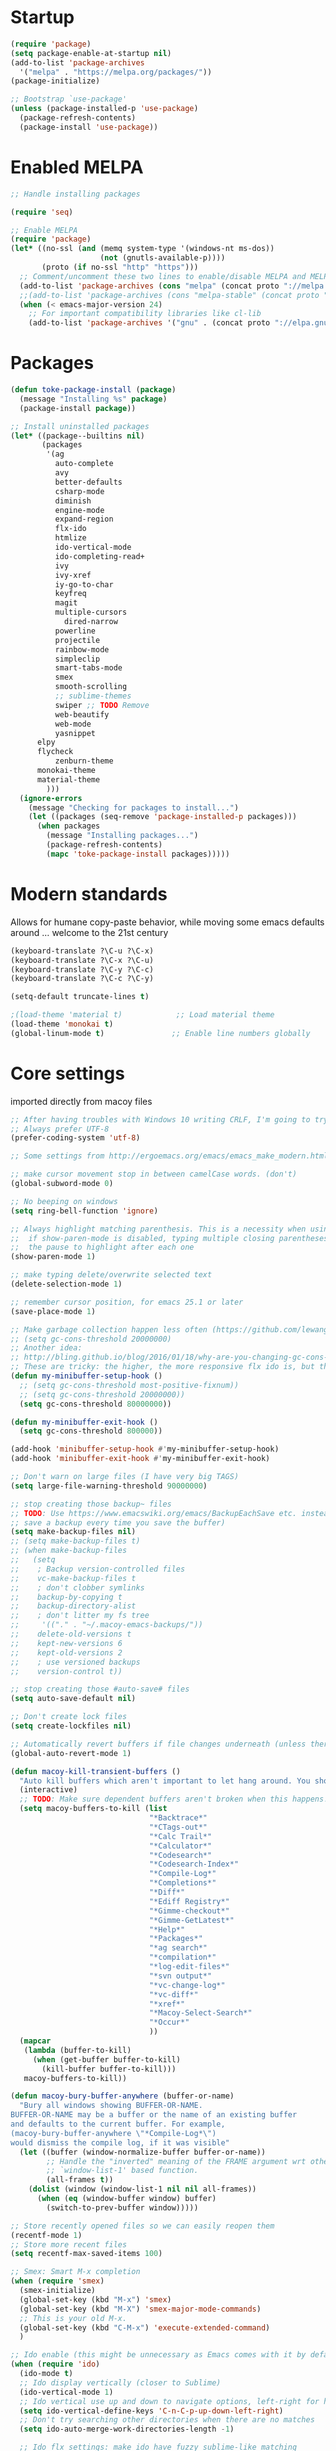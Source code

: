 * Startup
  #+BEGIN_SRC emacs-lisp
  (require 'package)
  (setq package-enable-at-startup nil)
  (add-to-list 'package-archives
    '("melpa" . "https://melpa.org/packages/"))
  (package-initialize)

  ;; Bootstrap `use-package'
  (unless (package-installed-p 'use-package)
    (package-refresh-contents)
    (package-install 'use-package))
#+END_SRC

* Enabled MELPA
  #+BEGIN_SRC emacs-lisp 
	;; Handle installing packages

	(require 'seq)

	;; Enable MELPA
	(require 'package)
	(let* ((no-ssl (and (memq system-type '(windows-nt ms-dos))
	                    (not (gnutls-available-p))))
	       (proto (if no-ssl "http" "https")))
	  ;; Comment/uncomment these two lines to enable/disable MELPA and MELPA Stable as desired
	  (add-to-list 'package-archives (cons "melpa" (concat proto "://melpa.org/packages/")) t)
	  ;;(add-to-list 'package-archives (cons "melpa-stable" (concat proto "://stable.melpa.org/packages/")) t)
	  (when (< emacs-major-version 24)
	    ;; For important compatibility libraries like cl-lib
	    (add-to-list 'package-archives '("gnu" . (concat proto "://elpa.gnu.org/packages/")))))
#+END_SRC

* Packages
  #+BEGIN_SRC emacs-lisp 
	(defun toke-package-install (package)
	  (message "Installing %s" package)
	  (package-install package))

	;; Install uninstalled packages
	(let* ((package--builtins nil)
	       (packages
	        '(ag
	          auto-complete
	          avy
	          better-defaults
	          csharp-mode
	          diminish
	          engine-mode
	          expand-region
	          flx-ido
	          htmlize
	          ido-vertical-mode
	          ido-completing-read+
	          ivy
	          ivy-xref
	          iy-go-to-char
	          keyfreq
	          magit
	          multiple-cursors
		        dired-narrow
	          powerline
	          projectile
	          rainbow-mode
	          simpleclip
	          smart-tabs-mode
	          smex
	          smooth-scrolling
	          ;; sublime-themes
	          swiper ;; TODO Remove
	          web-beautify
	          web-mode
	          yasnippet
		  elpy
		  flycheck
	          zenburn-theme
		  monokai-theme
		  material-theme
            )))
	  (ignore-errors
	    (message "Checking for packages to install...")
	    (let ((packages (seq-remove 'package-installed-p packages)))
	      (when packages
	        (message "Installing packages...")
	        (package-refresh-contents)
	        (mapc 'toke-package-install packages)))))
#+END_SRC

* Modern standards
  Allows for humane copy-paste behavior, while moving some emacs defaults around
  ... welcome to the 21st century
  #+BEGIN_SRC emacs-lisp
	(keyboard-translate ?\C-u ?\C-x)
	(keyboard-translate ?\C-x ?\C-u)
	(keyboard-translate ?\C-y ?\C-c)
	(keyboard-translate ?\C-c ?\C-y)

	(setq-default truncate-lines t)

	;(load-theme 'material t)            ;; Load material theme
	(load-theme 'monokai t)
	(global-linum-mode t)               ;; Enable line numbers globally
#+END_SRC

* Core settings
  imported directly from macoy files
  #+BEGIN_SRC emacs-lisp 
  ;; After having troubles with Windows 10 writing CRLF, I'm going to try this
  ;; Always prefer UTF-8
  (prefer-coding-system 'utf-8)
  
  ;; Some settings from http://ergoemacs.org/emacs/emacs_make_modern.html
  
  ;; make cursor movement stop in between camelCase words. (don't)
  (global-subword-mode 0)
  
  ;; No beeping on windows
  (setq ring-bell-function 'ignore)
  
  ;; Always highlight matching parenthesis. This is a necessity when using multiple-cursors because
  ;;  if show-paren-mode is disabled, typing multiple closing parentheses takes a long time due to
  ;;  the pause to highlight after each one
  (show-paren-mode 1)
  
  ;; make typing delete/overwrite selected text
  (delete-selection-mode 1)
  
  ;; remember cursor position, for emacs 25.1 or later
  (save-place-mode 1)
  
  ;; Make garbage collection happen less often (https://github.com/lewang/flx)
  ;; (setq gc-cons-threshold 20000000)
  ;; Another idea:
  ;; http://bling.github.io/blog/2016/01/18/why-are-you-changing-gc-cons-threshold/
  ;; These are tricky: the higher, the more responsive flx ido is, but the slower it takes on minibuffer exit
  (defun my-minibuffer-setup-hook ()
    ;; (setq gc-cons-threshold most-positive-fixnum))
    ;; (setq gc-cons-threshold 20000000))
    (setq gc-cons-threshold 80000000))
  
  (defun my-minibuffer-exit-hook ()
    (setq gc-cons-threshold 800000))
  
  (add-hook 'minibuffer-setup-hook #'my-minibuffer-setup-hook)
  (add-hook 'minibuffer-exit-hook #'my-minibuffer-exit-hook)
  
  ;; Don't warn on large files (I have very big TAGS)
  (setq large-file-warning-threshold 90000000)
  
  ;; stop creating those backup~ files
  ;; TODO: Use https://www.emacswiki.org/emacs/BackupEachSave etc. instead (the below code doesn't
  ;; save a backup every time you save the buffer)
  (setq make-backup-files nil)
  ;; (setq make-backup-files t)
  ;; (when make-backup-files
  ;;   (setq
  ;;    ; Backup version-controlled files
  ;;    vc-make-backup-files t
  ;;    ; don't clobber symlinks
  ;;    backup-by-copying t
  ;;    backup-directory-alist
  ;;    ; don't litter my fs tree
  ;;     '(("." . "~/.macoy-emacs-backups/"))
  ;;    delete-old-versions t
  ;;    kept-new-versions 6
  ;;    kept-old-versions 2
  ;;    ; use versioned backups
  ;;    version-control t))
  
  ;; stop creating those #auto-save# files
  (setq auto-save-default nil)
  
  ;; Don't create lock files
  (setq create-lockfiles nil)
  
  ;; Automatically revert buffers if file changes underneath (unless there are unsaved changes)
  (global-auto-revert-mode 1)
  
  (defun macoy-kill-transient-buffers ()
    "Auto kill buffers which aren't important to let hang around. You shouldn't run this while using things which use these buffers!"
    (interactive)
    ;; TODO: Make sure dependent buffers aren't broken when this happens!
    (setq macoy-buffers-to-kill (list
                                 "*Backtrace*"
                                 "*CTags-out*"
                                 "*Calc Trail*"
                                 "*Calculator*"
                                 "*Codesearch*"
                                 "*Codesearch-Index*"
                                 "*Compile-Log*"
                                 "*Completions*"
                                 "*Diff*"
                                 "*Ediff Registry*"
                                 "*Gimme-checkout*"
                                 "*Gimme-GetLatest*"
                                 "*Help*"
                                 "*Packages*"
                                 "*ag search*"
                                 "*compilation*"
                                 "*log-edit-files*"
                                 "*svn output*"
                                 "*vc-change-log*"
                                 "*vc-diff*"
                                 "*xref*"
                                 "*Macoy-Select-Search*"
                                 "*Occur*"
                                 ))
    (mapcar
     (lambda (buffer-to-kill)
       (when (get-buffer buffer-to-kill)
         (kill-buffer buffer-to-kill)))
     macoy-buffers-to-kill))
  
  (defun macoy-bury-buffer-anywhere (buffer-or-name)
    "Bury all windows showing BUFFER-OR-NAME.
  BUFFER-OR-NAME may be a buffer or the name of an existing buffer
  and defaults to the current buffer. For example, 
  (macoy-bury-buffer-anywhere \"*Compile-Log*\") 
  would dismiss the compile log, if it was visible"
    (let ((buffer (window-normalize-buffer buffer-or-name))
          ;; Handle the "inverted" meaning of the FRAME argument wrt other
          ;; `window-list-1' based function.
          (all-frames t))
      (dolist (window (window-list-1 nil nil all-frames))
        (when (eq (window-buffer window) buffer)
          (switch-to-prev-buffer window)))))
  
  ;; Store recently opened files so we can easily reopen them
  (recentf-mode 1)
  ;; Store more recent files
  (setq recentf-max-saved-items 100)
  
  ;; Smex: Smart M-x completion
  (when (require 'smex)
    (smex-initialize)
    (global-set-key (kbd "M-x") 'smex)
    (global-set-key (kbd "M-X") 'smex-major-mode-commands)
    ;; This is your old M-x.
    (global-set-key (kbd "C-M-x") 'execute-extended-command)
    )
  
  ;; Ido enable (this might be unnecessary as Emacs comes with it by default now)
  (when (require 'ido)
    (ido-mode t)
    ;; Ido display vertically (closer to Sublime)
    (ido-vertical-mode 1)
    ;; Ido vertical use up and down to navigate options, left-right for history/directories
    (setq ido-vertical-define-keys 'C-n-C-p-up-down-left-right)
    ;; Don't try searching other directories when there are no matches
    (setq ido-auto-merge-work-directories-length -1)
  
    ;; Ido flx settings: make ido have fuzzy sublime-like matching
    (when (require 'flx-ido)
      (ido-mode 1)
      (ido-everywhere 1)
      (flx-ido-mode 1)
      ;; disable ido faces to see flx highlights.
      (setq ido-enable-flex-matching t)
      (setq ido-use-faces nil)
      )
  
    (setq ido-everywhere t)
    
    ;; No really, do ido everywhere
    (when (require 'ido-completing-read+)
      (ido-ubiquitous-mode 1))
  
    ;; Use ido for recentf file selection
    ;; From https://masteringemacs.org/article/find-files-faster-recent-files-package
    (defun ido-recentf-open ()
      "Use `ido-completing-read' to \\[find-file] a recent file"
      (interactive)
      (find-file (ido-completing-read "Find recent file: " recentf-list))
      )
    (global-set-key (kbd "C-S-t") 'ido-recentf-open)
    )
  
  ;; Projectile: this does "project" stuff like quick find https://github.com/bbatsov/projectile
  ;; C-p for ctrl-p-like find
  (when (require 'projectile)
    ;; Ignore autogenerated files. Doesn't work. I used customize-group projectile for ignored dirs
    ;;  which can be found near the bottom of this file
    (setq projectile-globally-ignored-files
          (append '("*_ast.*")
                  projectile-globally-ignored-files))
    (setq projectile-globally-ignored-directories
          (append '("AutoGen"
                    "3rdparty"
                    "obj140"
                    ".build"
                    ".cquery_cached_index")
                  projectile-globally-ignored-files))
    (projectile-mode 1)
  
    ;; Make projectile mode-line more minimal
    ;; TODO: Make this work based on version!
    (defun macoy-projectile-mode-line ()
      (format " [%s]" (projectile-project-name)))
    (setq projectile-mode-line-function 'macoy-projectile-mode-line)
    ;; Older version syntax
    ;; (setq projectile-mode-line '(:eval (format " [%s]" (projectile-project-name))))
    )
  ;;
  ;; File-related shortcuts
  ;;
  
  (when (require 'simpleclip)
    (defun macoy-copy-buffer-filename-to-clipboard ()
      (interactive)
      (simpleclip-set-contents buffer-file-name))
    )
  
  ;; Open file in explorer
  (defun browse-file-directory ()
    "Open the current file's directory however the OS would."
    (interactive)
    (if default-directory
        (browse-url-of-file (expand-file-name default-directory))
      (error "No `default-directory' to open")))
  
  (global-set-key (kbd "<f10>") 'browse-file-directory)
  
  ;; Open marked path
  (defun macoy-open-marked-path-file ()
    "Open the path in region."
    (interactive)
    (when (use-region-p)
      (find-file (buffer-substring (region-beginning) (region-end)))))
  
  ;;
  ;; Tabs and indentation
  ;;
  
  ;; Delete tabs instead of converting them to spaces
  (setq backward-delete-char-untabify-method nil)
  ;; From https://dougie.io/emacs/indentation (with some modifications
  ;; Two callable functions for enabling/disabling tabs in Emacs
  (defun disable-tabs ()
    (interactive)
    (setq indent-tabs-mode nil))
  
  (defun enable-tabs ()
    (interactive)
    ;; (local-set-key (kbd "TAB") 'tab-to-tab-stop)
    (setq indent-tabs-mode t)
    (setq tab-width 4))
  
  ;; Hooks to Enable Tabs
  (add-hook 'c-mode-hook 'enable-tabs)
  (add-hook 'c++-mode-hook 'enable-tabs)
  (add-hook 'lua-mode-hook 'enable-tabs)
  (add-hook 'python-mode-hook 'enable-tabs)
  
  ;; Hooks to Disable Tabs
  (add-hook 'lisp-mode-hook 'disable-tabs)
  (add-hook 'emacs-lisp-mode-hook 'disable-tabs)
#+END_SRC

* Desktop Management
  imported directly from macoy files
  #+BEGIN_SRC emacs-lisp 
  ;; save/restore opened files
  (desktop-save-mode 1)

  ;; This is needed only for theming. Desktop frames hold on to color values for some reason. We don't
  ;;  care too much about losing our frame configurations so this is okay
  (setq desktop-restore-frames nil)

  ;; Lazy load buffers instead of loading them all at once (which takes too long)
  (setq desktop-restore-eager 4)

  ;; Used to know whether or not to show the last selected desktop at the top of the desktop list
  (setq macoy-has-ever-selected-desktop-this-session nil)

  (defcustom macoy-selected-desktop nil
    "The last selected desktop. This is used to load the most recent desktop when starting Emacs")

  ;;
  ;; Faster desktop creation/switching
  ;;
  (setq macoy-desktop-dir "~/.emacs.d/macoy-desktops/")
  (unless (file-exists-p macoy-desktop-dir)
    (make-directory macoy-desktop-dir))

  (defun macoy-save-desktop (new-desktop-name)
    "Save a desktop to the desktop registry for easy switching"
    (interactive "sNew desktop name: ")
    (let ((new-desktop (concat macoy-desktop-dir new-desktop-name)))
      (make-directory new-desktop)
      (desktop-save new-desktop)
      (customize-save-variable 'macoy-selected-desktop new-desktop)
      (message "Created desktop at %s" new-desktop)
      (setq macoy-has-ever-selected-desktop-this-session t)))

  (defun macoy-get-desktop-list ()
    (let ((desktop-list (remove "."
                                (remove ".."
                                        (directory-files macoy-desktop-dir)))))
      ;; If we've never picked a desktop this session, put the last used desktop at the top of the
      ;; list. This is a workaround while I don't know how to make my desktop switch happen after
      ;; the regular emacs behavior picks the desktop during startup.
      (if (and (not macoy-has-ever-selected-desktop-this-session)
               macoy-selected-desktop)
          (progn
            (setq desktop-list (remove (file-name-nondirectory macoy-selected-desktop) desktop-list))
            (add-to-list 'desktop-list (file-name-nondirectory macoy-selected-desktop)))
        desktop-list)))

  (defun macoy-switch-desktop ()
    "Use ido to list desktops to switch to"
    (interactive)
    (let ((selected-desktop
           (concat macoy-desktop-dir
                   (ido-completing-read "Switch Desktop: "
                                        (macoy-get-desktop-list)))))
      (message "%s" selected-desktop)
      (customize-save-variable 'macoy-selected-desktop selected-desktop)
      (desktop-change-dir selected-desktop)
      (setq macoy-has-ever-selected-desktop-this-session t)))

  (defun macoy-reload-last-desktop ()
    "Load the last desktop which was saved or switched to via the macoy-desktop system"
    (interactive)
    (desktop-change-dir macoy-selected-desktop)
    (message "Restored desktop %s" macoy-selected-desktop)
    (setq macoy-has-ever-selected-desktop-this-session t))

  (global-set-key (kbd "M-b") 'macoy-reload-last-desktop)
#+END_SRC

* Code formatting
  Taken directly from macoy files
  #+BEGIN_SRC emacs-lisp

  #+END_SRC

* Idomenu
  A direct copy of idomenu
  #+BEGIN_SRC emacs-lisp
  (require 'ido)
  (require 'imenu)

  (defun idomenu--guess-default (index-alist symbol)
    "Guess a default choice from the given symbol."
    (catch 'found
      (let ((regex (concat "\\_<" (regexp-quote symbol) "\\_>")))
        (dolist (item index-alist)
          (if (string-match regex (car item)) (throw 'found (car item)))))))

  (defun idomenu--read (index-alist &optional prompt guess)
    "Read a choice from an Imenu alist via Ido."
    (let* ((symatpt (thing-at-point 'symbol))
           (default (and guess symatpt (idomenu--guess-default index-alist symatpt)))
           (names (mapcar 'car index-alist))
           (name (ido-completing-read (or prompt "imenu ") names
                                      nil t nil nil default))
           (choice (assoc name index-alist)))
      (if (imenu--subalist-p choice)
          (idomenu--read (cdr choice) prompt nil)
        choice)))

  (defun idomenu--trim (str)
    "Trim leading and tailing whitespace from STR."
    (let ((s (if (symbolp str) (symbol-name str) str)))
      (replace-regexp-in-string "\\(^[[:space:]\n]*\\|[[:space:]\n]*$\\)" "" s)))

  (defun idomenu--trim-alist (index-alist)
    "There must be a better way to apply a function to all cars of an alist"
    (mapcar (lambda (pair) (cons (idomenu--trim (car pair)) (cdr pair)))
      index-alist))

  ;;;###autoload
  (defun idomenu ()
    "Switch to a buffer-local tag from Imenu via Ido."
    (interactive)
    ;; ido initialization
    (ido-init-completion-maps)
    (add-hook 'minibuffer-setup-hook 'ido-minibuffer-setup)
    (add-hook 'choose-completion-string-functions 'ido-choose-completion-string)
    (add-hook 'kill-emacs-hook 'ido-kill-emacs-hook)
    ;; set up ido completion list
    (let ((index-alist (cdr (imenu--make-index-alist))))
      (if (equal index-alist '(nil))
          (message "No imenu tags in buffer")
        (imenu (idomenu--read (idomenu--trim-alist index-alist) nil t)))))

  (provide 'idomenu)
#+END_SRC

* Tags and Autocompletion
  Taken directly from macoy files
  #+BEGIN_SRC emacs-lisp
  ;; Imenu Ido interface (browse symbols in file)
  (global-set-key (kbd "C-]") 'idomenu)

  ;; Templates/Snippets
  (yas-global-mode 1)

  ;; Don't prompt me to load tags
  (setq tags-revert-without-query 1)

  ;; This sets tags-table-list in macoy-ido-find-tag-refresh
  (setq macoy-tags-files nil)

  ;; Refresh and load tags
  ;; TODO: Use projectile refresh ctags instead
  (if (eq system-type 'gnu/linux)
      (setq ctags-path "ctags")
    (setq ctags-path "C:/programsMacoy/ctags58/ctags.exe"))

  (defun generateTags-ProjectileRoot ()
    "Create tags file"
    ;; Doesn't do anything for start-process
    ;;(let ((default-directory "F:/CJUNCTIONS/src/")))
    (message "Running CTags")
    (let ((ctagsProc (start-process "CTags" "*CTags-out*" ctags-path "-e" "-f"
                                    ;; Output location
                                    (concat (projectile-project-root) "TAGS")

                                    ;; Additional arguments
                                    "--verbose" "--recurse=yes" "--languages=C,C++,Python"
                                    
                                    ;; Annoyingly there doesn't seem to be wildcard matching for folders (at least
                                    ;;  not on Windows)
                                    "--exclude=/home/macoy/Development/code/3rdParty/repositories/blender/doc"

                                    ;; Includes
                                    (projectile-project-root) ;; HOME_ONLY
                                    ;; "F:/CJUNCTIONS/src/Core"
                                    )))
      (set-process-sentinel ctagsProc
                            (lambda (ctagsProc _string)
                              (add-to-list 'macoy-tags-files (format "%s/TAGS" projectile-project-root))
                              (call-interactively 'macoy-ido-find-tag-refresh)))))

  (defun loadTagsFromParent ()
    (let ((my-tags-file (locate-dominating-file default-directory "TAGS")))
      (when my-tags-file
        (message "Loading tags file: %s" my-tags-file)
        (visit-tags-table my-tags-file))))

  ;; Use Ivy to select xref results
  (require 'ivy-xref)
  (setq xref-show-xrefs-function 'ivy-xref-show-xrefs)

  ;; This isn't really necessary because attempting a goto definition will automatically do this
  ;;(global-set-key (kbd "C-<f5>") (lambda () (interactive) (loadTagsFromParent)))
  (global-set-key (kbd "C-<f5>")
                  (lambda ()
                    (interactive)
                    ;; Note that these are both subprocesses so they will run at the same time
                    (generateTags-ProjectileRoot)
                    (macoy-codesearch-index-default)))

  ;; Tags keybinding
  (global-set-key (kbd "<f12>") 'xref-find-definitions)
  (global-set-key (kbd "M-S-g") 'xref-find-definitions)
  (global-set-key (kbd "M-g") 'xref-find-definitions-other-window)
  (global-set-key (kbd "C-;") 'xref-find-definitions-other-window)
  (global-set-key (kbd "C-:") 'xref-find-definitions)
  (global-set-key (kbd "S-<f12>") 'xref-find-apropos)
  (global-set-key (kbd "C-S-d") 'macoy-ido-find-tag)

  ;; Auto-complete
  ;; This will at least work for local completions
  (global-auto-complete-mode)
  ;; Don't start auto-completion until three characters have been typed
  ;; Performance becomes problematic with as many tags as I have so this is necessary
  ;; See https://github.com/auto-complete/auto-complete/blob/master/doc/manual.md
  (setq ac-auto-start 3)

  ;; Custom fuzzy completion stuff
  ;; (defun macoy-ido-example ()
  ;;   "Test ido custom"
  ;;   (interactive)
  ;;   (setq mylist (list "red" "blue" "yellow" "clear" "i-dont-know"))
  ;;   (ido-completing-read "What, ... is your favorite color? " mylist))

  ;; Fuzzy find tag like Sublime's C-S-r
  ;; Also used for auto-completion
  ;; From https://www.emacswiki.org/emacs/InteractivelyDoThings#CompleteFindTagUsingIdo
  (setq macoy-tag-names (list "empty (run macoy-ido-find-tag-refresh"))
  (defun macoy-ido-find-tag-refresh ()
    "Refresh ido tag list"
    (interactive)
    (message "Refreshing tags table")
    (setq tags-table-list macoy-tags-files)
    (message "%s" tags-table-list)
    ;; tags-completion-table() early-outs if the table has already been created
    ;; This is problematic if TAGS has changed
    ;; Clearing it here ensures the table won't get out of sync
    (when tags-completion-table
      (setq tags-completion-table nil))
    (tags-completion-table)

    (message "Refreshing ido tags list")
    ;; Reset to remove "empty" value as well as avoid duplicates
    (setq macoy-tag-names nil)
    (mapcar (lambda (x)
              (push (prin1-to-string x t) macoy-tag-names))
            tags-completion-table)
    (message "Refreshing ido tags list done"))

  (defun macoy-reset-tags ()
    (interactive)
    (setq tags-table-list macoy-tags-files)
    ;; tags-completion-table() early-outs if the table has already been created
    ;; This is problematic if TAGS has changed
    ;; Clearing it here ensures the table won't get out of sync
    (when tags-completion-table
      (setq tags-completion-table nil))
    (tags-completion-table))

  (defun macoy-ido-find-tag ()
    "Find a tag using ido"
    (interactive)
    (xref-find-definitions (ido-completing-read "Tag: " macoy-tag-names)))

  ;; This doesn't actually help that much
  (defun macoy-ido-find-tag-default-text (start-string)
    "Find a tag using ido"
    (interactive "sTag: ")
    (xref-find-definitions (ido-completing-read "Tag: " macoy-tag-names nil nil start-string)))


  ;; For reference (see https://github.com/auto-complete/auto-complete/blob/master/doc/manual.md)
  ;; (defun mysource2-candidates ()
  ;;   '("Foo" "Bar" "Baz" "macoyTest2" "what" "zoooo"))

  ;; (defvar ac-source-mysource2
  ;;   '((candidates . mysource2-candidates)))

  (defvar ac-source-macoy-ido-tags
    '(;;(init . macoy-ido-find-tag-refresh) ;; Commented because it runs every time (unnecessary)
      (candidates . macoy-tag-names)
      (cache)))

  ;; Autocomplete from precompiled tags list (normal tags source is too slow)
  ;; Make sure auto-complete knows about yasnippets
  ;; From https://github.com/joaotavora/yasnippet/issues/336
  (require 'auto-complete-config)
  (setq-default ac-sources '(
                             ac-source-yasnippet
                             ac-source-words-in-same-mode-buffers
                             ac-source-macoy-ido-tags
                             ))

  ;; (setq ac-candidate-limit nil)
  ;; (setq ac-auto-show-menu nil)

  ;; Alternate find file in project thing using tags
  ;; If projectile isn't doing the trick, use tags instead
  ;; From https://www.emacswiki.org/emacs/InteractivelyDoThings#CompleteFindTagUsingIdo
  (defun macoy-ido-find-file-in-tag-files ()
    (interactive)
    (save-excursion
      (let ((enable-recursive-minibuffers t))
        (visit-tags-table-buffer))
      (find-file
       (expand-file-name
        (ido-completing-read
         "Project file: " (tags-table-files) nil t)))))

  ;; Find references via tags-search. This is my find-references replacement
  (defun macoy-tags-search ()
    "Pick tag with `macoy-ido-find-tag' then run `tags-search' (or search marked)"
    (interactive)
    (if (use-region-p)
        (tags-search (buffer-substring (region-beginning) (region-end)))
      (tags-search (ido-completing-read "Tag: " macoy-tag-names))))

  ;; Hippie Expand/DAbbrev settings
  (setq hippie-expand-try-functions-list '(try-expand-dabbrev try-expand-dabbrev-all-buffers))
  (global-set-key (kbd "M-SPC") 'set-mark-command)
  (global-set-key (kbd "C-SPC") 'hippie-expand)

  ;; Find references
  (global-set-key (kbd "C-\\") 'macoy-tags-search)
  (global-set-key (kbd "C-|") 'tags-loop-continue)


  (defun macoy-tags-query-replace-marked (replacement)
    (interactive (list
                  (read-string (format "Replace %s with: "
                                       (buffer-substring (region-beginning) (region-end))))))
    
    (tags-query-replace (buffer-substring (region-beginning) (region-end)) replacement))

  (defun macoy-tags-query-replace ()
    (interactive)
    (if (use-region-p)
        (call-interactively 'macoy-tags-query-replace-marked (buffer-substring (region-beginning) (region-end)))
      (call-interactively 'tags-query-replace)))
#+END_SRC

* Syntaxes
  #+BEGIN_SRC emacs-lisp
  ;;
  ;; Web tech
  ;;

  ;; This is for better syntax highlighting when editing templated web files (e.g. files with Nunjucks)
  ;; Only enabled at work because I only need web mode for template stuff
  (when (require 'web-mode)
    ;; I like to manually enable rainbow-mode if I want to see colors (this might not work...)
    (setq web-mode-enable-css-colorization nil)

    ;; Associate web files with web-mode
    (add-to-list 'auto-mode-alist '("\\.html?\\'" . web-mode))
    (add-to-list 'auto-mode-alist '("\\.js?\\'" . web-mode))
    (add-to-list 'auto-mode-alist '("\\.css?\\'" . web-mode))

    ;; I use Nunjucks which is in the Django family
    (setq web-mode-engines-alist
          '(("django" . "\\.html\\'")
            ("django" . "\\.js\\.")
            ("django" . "\\.css\\.")))
    )

  ;; Doesn't work because these args aren't the right command
  ;; (when (require 'web-beautify)
  ;;   ;; Override this function so I can customize args. Why did they make it defconst...
  ;;   (defconst macoy-web-beautify-args '("-f" "-t" "-"))
  ;;   (defun web-beautify-get-shell-command (program)
  ;;  "Join PROGRAM with the constant js-beautify args."
  ;;  (mapconcat 'identity (append (list program) macoy-web-beautify-args) " "))
  ;;   )
#+END_SRC

* Clipboard behavior
  #+BEGIN_SRC emacs-lisp
  ;;
  ;; Custom multiple cursors cut/copy/paste handling
  ;;
  (when (and (require 'simpleclip) (require 'multiple-cursors))
    ;; To replicate Sublime behavior, if copy or cut is executed, do the operation for the whole line.
    ;; When pasting, paste that line above the current line, regardless of point position
    (setq macoy-clipboard-no-selection-line-paste nil)
    (setq macoy-multiple-cursors-buffers nil)
    (setq macoy-mc-buffer-index 0)

    ;;
    ;; Internal, per-cursor cxp functions for multiple-cursors
    ;;

    (defun macoy-mc-copy ()
    (interactive)
    (if (use-region-p)
      (progn (push (buffer-substring (region-beginning) (region-end)) macoy-multiple-cursors-buffers)
           (setq macoy-clipboard-no-selection-line-paste nil))
      ;; Nothing marked? Copy whole line
      (progn
      (push (buffer-substring (line-beginning-position) (line-end-position)) macoy-multiple-cursors-buffers)
      (setq macoy-clipboard-no-selection-line-paste t))))

    (defun macoy-mc-cut ()
    (interactive)
    (unless (use-region-p)
      (push (buffer-substring (line-beginning-position) (line-end-position)) macoy-multiple-cursors-buffers)
      ;; (kill-region (line-beginning-position) (line-end-position))
      (kill-whole-line)
      (setq macoy-clipboard-no-selection-line-paste t))

    (when (use-region-p)
      (push (buffer-substring (region-beginning) (region-end)) macoy-multiple-cursors-buffers)
      (kill-region (region-beginning) (region-end))
      (setq macoy-clipboard-no-selection-line-paste nil)))

    ;; Respect macoy-clipboard-no-selection-line-paste
    (defun macoy-simpleclip-paste ()
    (interactive)
    (if macoy-clipboard-no-selection-line-paste
      (save-excursion
        (progn
        (back-to-indentation)
        (newline)
        (when (not (eq 'org-mode major-mode))(call-interactively 'indent-for-tab-command))
        (previous-line)
        (call-interactively 'simpleclip-paste)
        ;; For some reason there is sometimes leftover whitespace after
        (delete-trailing-whitespace (line-beginning-position) (line-end-position))
        (when (not (eq 'org-mode major-mode))(call-interactively 'indent-for-tab-command))))
      (call-interactively 'simpleclip-paste)))

    (defun macoy-mc-paste ()
    (interactive)
    ;; Delete selected text before insert if necessary
    (when (use-region-p)
      (delete-region (region-beginning) (region-end)))
    ;; If no macoy-multiple-cursors-buffers the user probably did a simple copy so paste that
    (unless macoy-multiple-cursors-buffers
      (call-interactively 'macoy-simpleclip-paste))
    (when macoy-multiple-cursors-buffers
      (if macoy-clipboard-no-selection-line-paste
        (progn
        (save-excursion
          (back-to-indentation)
          (newline)
          (when (not (eq 'org-mode major-mode))(call-interactively 'indent-for-tab-command))
          (previous-line)
          (insert (nth macoy-mc-buffer-index macoy-multiple-cursors-buffers))
          ;; For some reason there is sometimes leftover whitespace after
          (delete-trailing-whitespace (line-beginning-position) (line-end-position))
          (when (not (eq 'org-mode major-mode))(call-interactively 'indent-for-tab-command))))
      (insert (nth macoy-mc-buffer-index macoy-multiple-cursors-buffers)))
      ;; Set up next cursor buffer index
      ;; Ensure we don't go out of range of the buffers
      ;; Sublime's behavior is to just paste all buffers at all marks, so our solution is different here
      (setq macoy-mc-buffer-index (min
                     (+ macoy-mc-buffer-index 1)
                     (- (length macoy-multiple-cursors-buffers) 1)))))

    ;;
    ;; Cxp functions at all cursors (uses internal functions)
    ;;

    ;; For versions newer than 25.3 or something :(
    (defun string-join (sl delim)
    (mapconcat 'identity sl delim))

    (defun macoy-multiple-cursors-copy()
    "Copy at multiple cursors using `macoy-multiple-cursors-buffers'"
    (interactive)
    (setq macoy-multiple-cursors-buffers nil)
    (mc/for-each-cursor-ordered
     (mc/execute-command-for-fake-cursor 'macoy-mc-copy cursor))
    ;; Append happens in reverse
    (setq macoy-multiple-cursors-buffers (reverse macoy-multiple-cursors-buffers))
    ;; Adding newline isn't correct but emacs won't copy the newline. It is slightly more useful
    ;;  to paste things with the newlines when collapsing multiple selections
    (simpleclip-set-contents (string-join macoy-multiple-cursors-buffers "\n")))

    (defun macoy-multiple-cursors-cut()
    "Cut at multiple cursors using `macoy-multiple-cursors-buffers'"
    (interactive)
    (setq macoy-multiple-cursors-buffers nil)
    (mc/for-each-cursor-ordered
     (mc/execute-command-for-fake-cursor 'macoy-mc-cut cursor))
    (setq macoy-multiple-cursors-buffers (reverse macoy-multiple-cursors-buffers))
    ;; Adding newline isn't correct but emacs won't copy the newline. It is slightly more useful
    ;;  to paste things with the newlines when collapsing multiple selections
    (simpleclip-set-contents (string-join macoy-multiple-cursors-buffers "\n")))

    (defun macoy-multiple-cursors-paste()
    "Paste at multiple cursors using `macoy-multiple-cursors-buffers'"
    (interactive)
    (setq macoy-mc-buffer-index 0)
    (mc/for-each-cursor-ordered
     (mc/execute-command-for-fake-cursor 'macoy-mc-paste cursor)))

    (defun macoy-test-multiple-cursors-print-list()
    "Print buffers"
    (interactive)
    (message "%d in buffer" (length macoy-multiple-cursors-buffers))
    (dolist (buffer macoy-multiple-cursors-buffers)
      (message "Buffer: %s" buffer)))

    ;;
    ;; Internal, non-mc cx functions (to duplicate no region line copy behavior)
    ;;

    (defun macoy-nonmc-copy ()
    (interactive)
    (if (use-region-p)
      (progn (simpleclip-set-contents (buffer-substring (region-beginning) (region-end)))
           (setq macoy-clipboard-no-selection-line-paste nil))
      ;; Nothing marked? Copy whole line
      (progn (simpleclip-set-contents
          (buffer-substring (line-beginning-position)
                  (line-end-position)))
         (setq macoy-clipboard-no-selection-line-paste t))))

    (defun macoy-nonmc-cut ()
    (interactive)
    (unless (use-region-p)
      (simpleclip-set-contents (buffer-substring (line-beginning-position) (line-end-position)))
      ;; (kill-region (line-beginning-position) (line-end-position))
      (kill-whole-line)
      (setq macoy-clipboard-no-selection-line-paste t))
    (when (use-region-p)
      (simpleclip-cut (region-beginning) (region-end))
      (setq macoy-clipboard-no-selection-line-paste nil)))

    ;;
    ;; Custom copy/cut/paste functions so one key can work for simpleclip and multiple-cursors
    ;; Make sure to add these to mc/cmds-to-run-once and restart Emacs

    (defun macoyCopy ()
    (interactive)
    ;; Clear buffers here in case they aren't using multiple cursors
    ;; Then, if they paste in multiple-cursors-mode it will paste simpleclip
    (setq macoy-multiple-cursors-buffers nil)
    (if (bound-and-true-p multiple-cursors-mode)
      (call-interactively 'macoy-multiple-cursors-copy) ;; Was kill-ring-save
      (call-interactively 'macoy-nonmc-copy))
    (when macoy-clipboard-no-selection-line-paste
      (setq macoy-clipboard-no-selection-line-paste (simpleclip-get-contents))))

    (defun macoyCut ()
    (interactive)
    ;; Clear buffers here in case they aren't using multiple cursors
    ;; Then, if they paste in multiple-cursors-mode it will paste simpleclip
    (setq macoy-multiple-cursors-buffers nil)
    (if (bound-and-true-p multiple-cursors-mode)
      (call-interactively 'macoy-multiple-cursors-cut) ;; Was kill-region
      (call-interactively 'macoy-nonmc-cut))
    (when macoy-clipboard-no-selection-line-paste
      (setq macoy-clipboard-no-selection-line-paste (simpleclip-get-contents))))

    (defun macoyPaste ()
    (interactive)
    ;; Something was put in the clipboard that wasn't a "No Selection" copy/cut (e.g. from an
    ;; external program). Clear it so that it behaves normally
    (when (and macoy-clipboard-no-selection-line-paste
           (not (string-equal (simpleclip-get-contents)
                    macoy-clipboard-no-selection-line-paste)))
      (setq macoy-clipboard-no-selection-line-paste nil))

    (if (bound-and-true-p multiple-cursors-mode)
      (call-interactively 'macoy-multiple-cursors-paste) ;; Was yank
      (call-interactively 'macoy-simpleclip-paste)))
    )
#+END_SRC

* Keybindings
  #+BEGIN_SRC emacs-lisp
  (defun macoy-add-edit-newline-before ()
    "Create a new line before the current line and go to it"
    (interactive)
    (back-to-indentation)
    (newline)
    (call-interactively 'indent-for-tab-command)
    (previous-line)
    (back-to-indentation))

  (defun macoy-add-edit-newline-after ()
    "Create a new line after the current line and go to it"
    (interactive)
    (end-of-visual-line)
    (newline)
    (call-interactively 'indent-for-tab-command))

  (global-set-key (kbd "C-<return>") 'macoy-add-edit-newline-after)
  (global-set-key (kbd "S-<return>") 'macoy-add-edit-newline-before)
  (global-set-key (kbd "C-S-<return>") 'macoy-add-edit-newline-before)

  ;;
  ;; Macoy's Keybind overrides
  ;;
  ;; Some come from http://ergoemacs.org/emacs/emacs_make_modern.html

  ;; Make it possible to easily input raw tabs instead of having to do C-q <tab>
  (defun macoy-insert-tab ()
    "Make it possible to easily input raw tabs instead of having to do C-q <tab>"
    (interactive)
    (insert "	"))

  ;; Backtab is the same as S-<tab>
  (global-set-key (kbd "<tab>") 'macoy-insert-tab)

  ;; make {copy, cut, paste, undo} have {C-c, C-x, C-v, C-z} keys
  ;;(cua-mode 1) (disabled in favor of simpleclip)

  (global-set-key (kbd "C-z") 'undo)

  ;; Ctrl shift P like sublime for commands
  (global-set-key (kbd "C-S-p") 'smex)

  ;; Save As. was nil
  (global-set-key (kbd "C-S-s") 'write-file)

  ;; Close. was kill-region
  (global-set-key (kbd "C-w") 'kill-this-buffer)

  (defun macoy-mark-whole-buffer ()
    "Save a register with start position in case the user wants to go back to where they were before
   they marked the buffer"
    (interactive)
    ;; From Macoy's navigation.el
    (macoy-save-place)
    (call-interactively 'mark-whole-buffer))

  ;; Select All. was move-beginning-of-line
  (global-set-key (kbd "C-a") 'macoy-mark-whole-buffer)

  ;; Open. was open-line
  (global-set-key (kbd "C-o") 'ido-find-file)

  ;; Save. was isearch-forward
  (global-set-key (kbd "C-s") 'save-buffer)

  ;; Save As. was nil
  (global-set-key (kbd "C-S-s") 'write-file)

  ;; Find. was forward-char
  ;; Replaced by swiper above
  ;;(global-set-key (kbd "C-f") 'isearch-forward)

  ;; Switch buffers. Was backward-char
  (global-set-key (kbd "C-b") 'ido-switch-buffer)

  ;; Open ibuffer (good for killing many buffers)
  (global-set-key (kbd "M-w") 'kill-buffer)

  ;; Switch desktops
  (global-set-key (kbd "C-M-p") 'macoy-switch-desktop)

  ;; Create desktop
  (global-set-key (kbd "M-d") 'macoy-save-desktop)

  ;; Switch windows via ctrl tab
  (global-set-key (kbd "C-<tab>") 'other-window)
  (global-set-key (kbd "C-S-<tab>") 'previous-multiframe-window)

  ;; Find file in project (via projectile) was previous-line
  (global-set-key (kbd "C-p") 'projectile-find-file)

  ;; Revert buffer
  (global-set-key (kbd "<f5>") 'revert-buffer)

  ;; Kill line like Sublime
  (global-set-key (kbd "C-S-k") 'kill-whole-line)

  ;; Toggle comment lines (same keybind as Sublime). This also works for regions
  (global-set-key (kbd "C-'") 'comment-line)

  (defun macoy-kill-subword ()
    "Temporarily enable subword mode to kill camelCase subword"
    (interactive)
    (subword-mode 1)
    (call-interactively 'kill-word)
    (subword-mode 0))

  (defun macoy-kill-subword-backward ()
    "Temporarily enable subword mode to kill camelCase subword"
    (interactive)
    (subword-mode 1)
    (call-interactively 'backward-kill-word)
    (subword-mode 0))

  (global-set-key (kbd "M-S-<delete>") 'macoy-kill-subword)
  (global-set-key (kbd "M-S-<backspace>") 'macoy-kill-subword-backward)

  ;; Simpleclip cut copy paste (not sure if this is essential due to customize-group settings)
  ;; These are also set in my-keys mode with macoyCopy functions for multiple-cursors support,
  ;; overriding these defaults
  (global-set-key (kbd "C-y") 'simpleclip-copy) ;; Actually C-c after keyboard-translate
  (global-set-key (kbd "C-u") 'simpleclip-cut) ;; Actually C-x after keyboard-translate
  (global-set-key (kbd "C-v") 'simpleclip-paste)

  ;; point-to-register and jump-to-register (was reverse search)
  (global-set-key (kbd "C-r") 'jump-to-register)
  (global-set-key (kbd "C-S-r") 'point-to-register)
  ;; copy-to-register and insert-register
  (global-set-key (kbd "M-r") 'insert-register)
  (global-set-key (kbd "M-R") 'copy-to-register)

  ;; Occur
  (define-key occur-mode-map (kbd "n") 'occur-next)
  (define-key occur-mode-map (kbd "p") 'occur-prev)

  ;; Move to beginning/end of function
  ;; TODO: This is a little too disorienting. It should only recenter if the line
  ;; is near the bottom or top (i.e. the function scrolled the window, losing your place)
  (defun macoy-beginning-of-defun-and-recenter ()
    (interactive)
    (call-interactively 'beginning-of-defun)
    (recenter))
  (defun macoy-end-of-defun-and-recenter ()
    (interactive)
    (call-interactively 'end-of-defun)
    (recenter))
  ;; (global-set-key (kbd "M-<up>") 'macoy-beginning-of-defun-and-recenter)
  ;; (global-set-key (kbd "M-<down>") 'macoy-end-of-defun-and-recenter)
  ;; (global-set-key (kbd "C-<prior>") 'macoy-beginning-of-defun-and-recenter)
  ;; (global-set-key (kbd "C-<next>") 'macoy-end-of-defun-and-recenter)
  (global-set-key (kbd "M-<up>") 'beginning-of-defun)
  (global-set-key (kbd "M-<down>") 'end-of-defun)
  (global-set-key (kbd "C-<prior>") 'beginning-of-defun)
  (global-set-key (kbd "C-<next>") 'end-of-defun)

  ;; Window management
  ;; Split horizonal (was transpose-chars)
  (global-set-key (kbd "C-t") 'split-window-horizontally)
  (global-set-key (kbd "M-t") 'split-window-vertically)
  (global-set-key (kbd "C-S-w") 'delete-window)

  ;; Go back (unfortunately no forward yet)
  (global-set-key (kbd "M-j") 'pop-global-mark)

  ;; Replace all of a tag in all files
  (global-set-key (kbd "M-a") 'tags-query-replace)

  ;; Dired customizations
  (when (require 'dired)
    ;; Hide details by default (show with '(')
    ;; See http://ergoemacs.org/emacs/emacs_dired_tips.html
    (defun macoy-dired-mode-setup ()
    "To be run as a hook for `dired-mode'."
    (dired-hide-details-mode 1))
    (add-hook 'dired-mode-hook 'macoy-dired-mode-setup)
    ;; Reuse buffer (from http://ergoemacs.org/emacs/emacs_dired_tips.html)
    ;; Was dired-find-file
    (define-key dired-mode-map (kbd "<return>") 'dired-find-alternate-file)
    (define-key dired-mode-map (kbd "S-<return>") 'dired-find-file)
    ;; Was dired-up-directory
    (define-key dired-mode-map (kbd "<backspace>") (lambda () (interactive) (find-alternate-file "..")))
    (define-key dired-mode-map "\C-t" 'split-window-horizontally)
    (define-key dired-mode-map "\M-id" 'image-dired-display-thumbs)
    (define-key dired-mode-map "\M-it" 'image-dired-tag-files)
    (define-key dired-mode-map "\M-ir" 'image-dired-delete-tag)
    (define-key dired-mode-map "\M-ij" 'image-dired-jump-thumbnail-buffer)
    (define-key dired-mode-map "\M-ii" 'image-dired-dired-display-image)
    (define-key dired-mode-map "\M-ix" 'image-dired-dired-display-external)
    (define-key dired-mode-map "\M-ia" 'image-dired-display-thumbs-append)
    (define-key dired-mode-map "\M-i." 'image-dired-display-thumb)
    (define-key dired-mode-map "\M-ic" 'image-dired-dired-comment-files)
    (define-key dired-mode-map "\M-if" 'image-dired-mark-tagged-files)
    (define-key dired-mode-map "\M-i\C-t" 'image-dired-dired-toggle-marked-thumbs)
    (define-key dired-mode-map "\M-ie" 'image-dired-dired-edit-comment-and-tags)

    )

  ;; Compilation mode customizations
  (define-key compilation-mode-map (kbd "n") 'compilation-next-error)
  (define-key compilation-mode-map (kbd "p") 'compilation-previous-error)

  ;; Re Builder customizations
  (when (require 're-builder)
    (define-key reb-mode-map (kbd "C-<up>") 'reb-prev-match)
    (define-key reb-mode-map (kbd "C-<down>") 'reb-next-match)
    )

   ;; Saving this for later. The weird syntax is because C-m is normally non-printable line feed
  ;; This doesn't actually work!
  ;; (global-set-key [?\C-m] 'newline)

  ;;
  ;; Make bindings work with org-mode
  ;;

  (defun macoy-org-insert-heading-respect-content-before ()
    "The same as `org-insert-heading-respect-content' only do it before current heading"
    (interactive)
    (call-interactively 'org-previous-visible-heading)
    (call-interactively 'org-insert-heading-respect-content))

  ;; Note that org keybinds are kept in org-customizations.el

  ;; Make bindings work with magit
  (with-eval-after-load 'magit
    (define-key magit-mode-map (kbd "C-<tab>") nil))


  ;;
  ;; Multiple cursors
  ;;
  (when (require 'multiple-cursors)
    ;; Make sure to change this in my-keys-minor-mode-map too
    (global-set-key (kbd "C-d") 'mc/mark-next-like-this)
    ;;(global-set-key (kbd "C-<") 'mc/mark-previous-like-this)
    (global-set-key (kbd "M-<f3>") 'mc/mark-all-like-this)
    ;; Adds one cursor to each line in the current region.
    (global-set-key (kbd "C-S-l") 'mc/edit-lines)

    (define-key mc/keymap (kbd "C-S-d") 'mc/skip-to-next-like-this)
    ;; Make <return> insert a newline; multiple-cursors-mode can still be disabled with C-g.
    (define-key mc/keymap (kbd "<return>") nil)
    ;; Clear these so that expand-region can have them
    (define-key mc/keymap (kbd "C-'") nil)
    (define-key mc/keymap (kbd "C-\"") nil)
    (define-key mc/keymap (kbd "C-SPC") 'mc-hide-unmatched-lines-mode)

    ;; Ignore wrapping when doing motions in multiple-cursors
    (define-key mc/keymap (kbd "<end>") 'end-of-line)
    (define-key mc/keymap (kbd "<down>") 'next-logical-line)
    (define-key mc/keymap (kbd "<up>") 'previous-logical-line)

    ;; Note that in my-keys I define cut, copy, and paste overrides which work with simpleclip & mc
    )
  ;;
  ;;
  ;; Macoy's keybinds which require better override
  (defvar my-keys-minor-mode-map
    (let ((map (make-sparse-keymap)))
      (define-key map (kbd "C-d") 'mc/mark-next-like-this)
    (define-key map (kbd "C-M-a") 'macoy-clang-format-region-or-buffer)
    ;; Custom copy/paste functions for working with simpleclip and multiple-cursors
    (define-key map (kbd "C-y") 'macoyCopy) ;; Actually C-c after keyboard-translate
    (define-key map (kbd "C-v") 'macoyPaste)
    (define-key map (kbd "C-u") 'macoyCut) ;; Actually C-x after keyboard-translate
    ;; In case you need the dumb copy paste
    ;; (define-key map (kbd "C-S-c") 'kill-ring-save)
    ;; (define-key map (kbd "C-S-v") 'yank)
    ;; (define-key map (kbd "C-S-x") 'kill-region)
    (define-key map (kbd "M-a") 'macoy-tags-query-replace)
    (define-key map (kbd "M-j") 'pop-global-mark)
    ;; Overrides c-indent-line-or-region (this should be in C mode only, plus <tab>)
    ;;(define-key map (kbd "C-i") 'clang-format)
      map)
    "my-keys-minor-mode keymap.")

  (define-minor-mode my-keys-minor-mode
    "A minor mode so that my key settings override annoying major modes."
    :init-value t
    :lighter " M")

  (defun move-text-internal (arg)
  (cond
   ((and mark-active transient-mark-mode)
    (if (> (point) (mark))
        (exchange-point-and-mark))
    (let ((column (current-column))
          (text (delete-and-extract-region (point) (mark))))
      (forward-line arg)
      (move-to-column column t)
      (set-mark (point))
      (insert text)
      (exchange-point-and-mark)
      (setq deactivate-mark nil)))
   (t
    (let ((column (current-column)))
      (beginning-of-line)
      (when (or (> arg 0) (not (bobp)))
        (forward-line)
        (when (or (< arg 0) (not (eobp)))
          (transpose-lines arg)
          (when (and (eval-when-compile
                       '(and (>= emacs-major-version 24)
                             (>= emacs-minor-version 3)))
                     (< arg 0))
            (forward-line -1)))
        (forward-line -1))
      (move-to-column column t)))))

(defun move-text-down (arg)
  "Move region (transient-mark-mode active) or current line
  arg lines down."
  (interactive "*p")
  (move-text-internal arg))

(defun move-text-up (arg)
  "Move region (transient-mark-mode active) or current line
  arg lines up."
  (interactive "*p")
  (move-text-internal (- arg)))

  (global-set-key [(control shift up)]  'move-text-up)
  (global-set-key [(control shift down)]  'move-text-down)

#+END_SRC

* Visual setup
  #+BEGIN_SRC emacs-lisp
  ;; Macoy's primarily visual customizations (make sure to run visual_late.el too)
  ;; Note that there's still things in custom-set-variables and custom-set-faces which affect visuals (see .emacs)

  ;; Don't ever split horizontally automatically. I like two columns, not 2x2 (especially important on 4k screen)
  (setq split-height-threshold nil)

  ;; Themes are generally safe
  (setq custom-safe-themes t)

  ;; Hide toolbar
  (tool-bar-mode -1)
  (toggle-scroll-bar -1)
  ;(menu-bar-mode -1)

  ;; Don't display tooltips in separate windows; use the echo area instead.
  ;; Tooltips are ugly by default and sometimes get locked displaying on Windows
  ;(tooltip-mode -1)
  ;(setq tooltip-use-echo-area t)

  ;; Set cursor to I-beam
  (modify-all-frames-parameters (list (cons 'cursor-type '(bar . 2))))

  ;; Scrolling
  ;; https://www.emacswiki.org/emacs/SmoothScrolling
  (setq mouse-wheel-scroll-amount '(2 ((shift) . 2))) ;; Two lines at a time
  (setq mouse-wheel-progressive-speed nil) ;; don't accelerate scrolling


  ;; Make scrolling less jumpy: this makes it so emacs never centers the cursor if you go scroll off
  ;;  screen, instead, it will scroll by one line. This isn't ideal (smooth-scrolling is ideal), but
  ;;  performance is more important in this case
  (setq scroll-step 1)
  (setq scroll-conservatively 10000)
  ;; This causes next-line to be ridiculously slow when turned on, so I've disabled it
  (setq auto-window-vscroll nil)

  ;;
  ;; Powerline: nicer status bar
  ;;
  (require 'powerline)
  (setq powerline-default-separator 'slant)
  (setq powerline-display-hud nil)
  (setq powerline-display-buffer-size nil)
  (setq powerline-display-mule-info nil)
  ;; (set-face-attribute 'mode-line nil :height 110)
  ;; (setq powerline-text-scale-factor 1.3)
  ;; (setq powerline-height 25)
  (powerline-default-theme)
  ;; powerline-default-theme
  ;; powerline-center-theme
  ;; powerline-center-evil-theme
  ;; powerline-vim-theme
  ;; powerline-nano-theme

  ;; Instead of wrapping at character, wrap at word. This slightly improves readability
  (setq visual-line-fringe-indicators '(left-curly-arrow right-curly-arrow))
  (global-visual-line-mode -1)

  ;; Toggle off wrapping (useful for multiple-cursors operations)
  (defun macoy-toggle-wrapping ()
    "Toggle line wrapping for the current buffer"
    (interactive)
    (toggle-truncate-lines)
    )

  (global-set-key (kbd "C-<f9>") 'macoy-toggle-wrapping)

  ;; Show whitespace
  (when (require 'whitespace)
    ;; Not enabled globally because it looks a bit too ugly for my tastes; I can toggle it when needed
    (global-whitespace-mode 0)
    (setq whitespace-style '(tab-mark space-mark))

    ;; (global-whitespace-mode 1)
    ;; (setq whitespace-style '(space-mark))
    
    ;; whitespace-trailing
    ;; whitespace-indentation
    (set-face-foreground 'whitespace-indentation (face-background 'match))
    (set-face-background 'whitespace-indentation (face-foreground 'match))
    ;; (setq whitespace-style '(face indentation::tab trailing))
    (setq whitespace-line-column 100)
    (setq whitespace-newline nil)

    ;; (set-face-foreground 'whitespace-indentation (face-foreground 'font-lock-comment-face))

   ;; Doesn't work
    ;; (set-face-foreground 'whitespace-tab (face-foreground 'font-lock-comment-face))
    ;; Use | for tabs
    ;; (setq whitespace-display-mappings
    ;; '((tab-mark 9 [124 9] [92 9])))

    ;; Attempt at a global mode which only shows bad setups. Almost works, but Elisp isn't good
    ;; (setq macoy-whitespace-style-minimal '(face indentation trailing))
    ;; (setq macoy-whitespace-style-verbose '(tab-mark space-mark))

    ;; (global-whitespace-mode 1)
    ;; (setq whitespace-style macoy-whitespace-style-minimal)

    ;; (setq macoy-whitespace-verbose nil)
    ;; (defun macoy-toggle-whitespace-mode ()
    ;;    (interactive)
    ;;    ;; Toggle off and on to redraw buffer (could probably just call the function which does this...)
    ;;    (whitespace-mode 0)
    ;;    (setq macoy-whitespace-verbose (not macoy-whitespace-verbose))
    ;;    (if macoy-whitespace-verbose
    ;;        (setq whitespace-style macoy-whitespace-style-verbose)
    ;;      (setq whitespace-style macoy-whitespace-style-minimal))
    ;;    (whitespace-mode 1))

    (defun macoy-toggle-whitespace-mode ()
      (interactive)
      (if (bound-and-true-p whitespace-mode)
          (whitespace-mode 0)
        (whitespace-mode)))
    (global-set-key (kbd "S-<f9>") 'macoy-toggle-whitespace-mode))

  ;;
  ;; Narrow/widen
  ;;
  (defun macoy-toggle-narrow ()
    (interactive)
    (if (buffer-narrowed-p)
        (widen)
      (narrow-to-defun)))

  (global-set-key (kbd "C-S-<f9>") 'macoy-toggle-narrow)
#+END_SRC

* Visual styles after custom code
  #+BEGIN_SRC emacs-lisp

  ;; --- LATE ---
  ;; This should be executed after custom-set-variables

  ;;
  ;; Macoy's custom theme overrides
  ;; These give emacs a more minimal, less contrast-y appearance
  ;; I put it down here so it happens after custom-set-variables sets the theme

  ;; Whole-window transparency
  ;; The first number is transparency while active
  ;; The second number is transparency while inactive
  (defun macoy-normal-transparency ()
    (interactive)
    (set-frame-parameter (selected-frame) 'alpha '(85 70)))
  (defun macoy-no-transparency ()
    (interactive)
    (set-frame-parameter (selected-frame) 'alpha '(100 100)))

  ;; Note that names need to be unique (they should be anyways)
  (setq macoy-transparency-list (list
                                 ;; '("Jam (current directory)" build-universal-jam)
                                 '(70 60)
                                 '(80 70)
                                 '(85 70)
                                 '(90 70)
                                 '(100 100)))

  (setq macoy-transparency-index 0)
  (defun macoy-cycle-transparency (&optional index)
    (interactive)
    (if index
        (setq macoy-transparency-index index)
      (setq macoy-transparency-index (+ macoy-transparency-index 1)))
    ;; Loop around
    (unless (< macoy-transparency-index (safe-length macoy-transparency-list))
      (setq macoy-transparency-index 0))
    (let ((transparency-settings (nth macoy-transparency-index macoy-transparency-list)))
      (set-frame-parameter (selected-frame) 'alpha transparency-settings)
      (message "Transparency now %s" transparency-settings)))

  ;; Set default transparency
  (macoy-cycle-transparency 0)
  (global-set-key (kbd "<f9>") 'macoy-cycle-transparency)

  ;; Add a slight border to give us some breathing room on the edges
  (set-frame-parameter (selected-frame) 'internal-border-width 10)
  ;; Uncomment to disable the edge border
  ;; (set-frame-parameter (selected-frame) 'internal-border-width 0)

  ;; Set the border color to the fringe to have less contrast-y line (generally; will vary per theme)
  ;; Commented versions are for when base16-distinct-fringe-background wasn't nil
  ;; (set-face-background 'vertical-border (face-background 'fringe))
  ;; (set-face-foreground 'vertical-border (face-background 'vertical-border))
  (set-face-foreground 'vertical-border (face-foreground 'font-lock-comment-delimiter-face))

  ;; Make the fringe indicators a little more subdued. This might be too much if I start
  ;; using the fringe for anything more than wrapping indicators, but for now it is fine
  ;; We'll use the comment colors because comments are usually high enough contrast to read
  ;;  but still more subdued than regular text (and regular fringe foreground)
  ;; See base16-theme.el for faces and colors and stuff
  (set-face-foreground 'fringe (face-foreground 'font-lock-comment-face))
  ;; (set-face-foreground 'fringe (face-foreground 'font-lock-comment-delimiter-face)) ;; for extra subdued


  (set-face-foreground 'escape-glyph (face-foreground 'font-lock-warning-face))

  ;; Bad whitespace display
  (setq-default show-trailing-whitespace t)
  ;; Ensure whitespace isn't shown in e.g. ido vertical (the ido-specific hooks didn't do the trick)
  (add-hook 'minibuffer-inactive-mode-hook (lambda () (setq show-trailing-whitespace nil)))
  (add-hook 'compilation-mode-hook (lambda () (setq show-trailing-whitespace nil)))
  (add-hook 'eshell-mode-hook (lambda () (setq show-trailing-whitespace nil)))

  (set-face-foreground 'trailing-whitespace (face-foreground 'font-lock-comment-delimiter-face))
  (set-face-background 'trailing-whitespace (face-foreground 'font-lock-comment-delimiter-face))

#+END_SRC

* Python stuff
  #+BEGIN_SRC emacs-lisp
  ;; Update default python to 3
  (setq python-shell-interpreter "python3")

  ;; Elpy
  (elpy-enable)
  (setq elpy-rpc-python-command "python3")

  ;; Enable Flycheck
  (when (require 'flycheck nil t)
    (setq elpy-modules (delq 'elpy-module-flymake elpy-modules))
    (add-hook 'elpy-mode-hook 'flycheck-mode))
#+END_SRC
* TODO
  + Keybindings missing
  + Functionality   - and
    test
  + other
    Default window layout?
    fix fucking org-mode - it's actu
 
